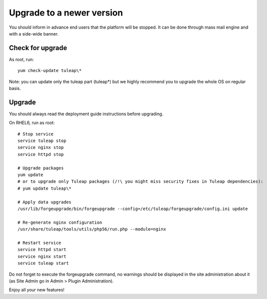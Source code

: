 ..  _update:

Upgrade to a newer version
==========================

You should inform in advance end users that the platform will be stopped.
It can be done through mass mail engine and with a side-wide banner.

Check for upgrade
-----------------

As root, run:

::

    yum check-update tuleap\*


Note: you can update only the tuleap part (tuleap*) but we highly recommend you to upgrade the whole OS on regular basis.


Upgrade
-------

You should always read the deployment guide instructions before upgrading.

On RHEL6, run as root:

::

    # Stop service
    service tuleap stop
    service nginx stop
    service httpd stop

    # Upgrade packages
    yum update
    # or to upgrade only Tuleap packages (/!\ you might miss security fixes in Tuleap dependencies):
    # yum update tuleap\*

    # Apply data upgrades
    /usr/lib/forgeupgrade/bin/forgeupgrade --config=/etc/tuleap/forgeupgrade/config.ini update

    # Re-generate nginx configuration
    /usr/share/tuleap/tools/utils/php56/run.php --module=nginx

    # Restart service
    service httpd start
    service nginx start
    service tuleap start


Do not forget to execute the forgeupgrade command, no warnings should be displayed
in the site administration about it (as Site Admin go in Admin > Plugin Administration).

Enjoy all your new features!
